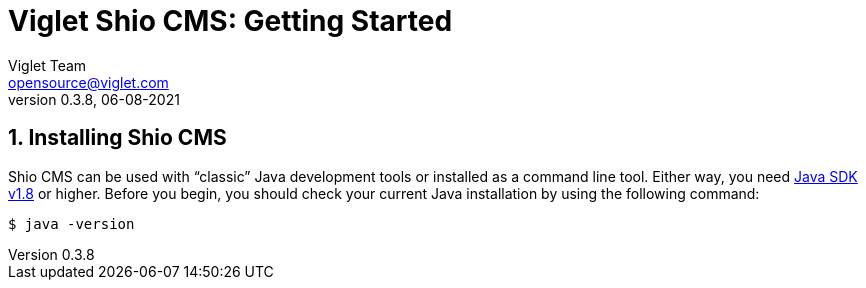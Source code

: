 = Viglet Shio CMS: Getting Started
Viglet Team <opensource@viglet.com>
:page-layout: documentation
:organization: Viglet Shio CMS
ifdef::backend-pdf[:toc: left]
:toclevels: 5
:toc-title: Table of Contents
:doctype: book
:revnumber: 0.3.8 
:revdate: 06-08-2021
:pdf-theme: viglet
:pdf-themesdir: {docdir}/../themes/
:page-breadcrumb-title: Getting Started
:page-permalink: /shio/getting-started/
:imagesdir: ../../
:page-pdf: /shio/shio-getting-started.pdf
:page-product: shio

:numbered:

[[getting-started-installing-shiohara-cms]]
== Installing Shio CMS
Shio CMS can be used with "`classic`" Java development tools or installed as a command line tool.
Either way, you need https://www.java.com[Java SDK v1.8] or higher.
Before you begin, you should check your current Java installation by using the following command:

[indent=0]
----
	$ java -version
----


